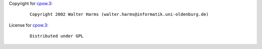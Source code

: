 Copyright for `cpow.3 <cpow.3.html>`__:

   ::

      Copyright 2002 Walter Harms (walter.harms@informatik.uni-oldenburg.de)

License for `cpow.3 <cpow.3.html>`__:

   ::

      Distributed under GPL
